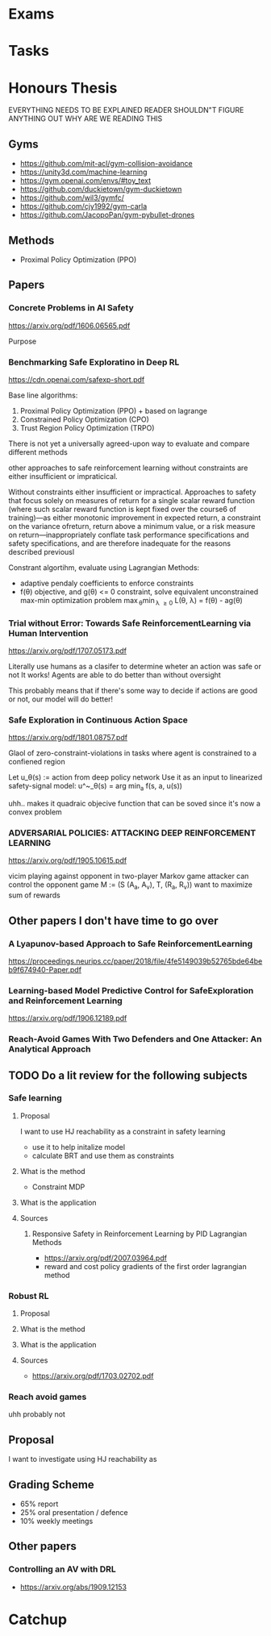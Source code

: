 * Exams
* Tasks

* Honours Thesis
EVERYTHING NEEDS TO BE EXPLAINED
READER SHOULDN"T FIGURE ANYTHING OUT
WHY ARE WE READING THIS
** Gyms
- https://github.com/mit-acl/gym-collision-avoidance
- https://unity3d.com/machine-learning
- https://gym.openai.com/envs/#toy_text
- https://github.com/duckietown/gym-duckietown
- https://github.com/wil3/gymfc/
- https://github.com/cjy1992/gym-carla
- https://github.com/JacopoPan/gym-pybullet-drones
** Methods
- Proximal Policy Optimization (PPO)
** Papers
*** Concrete Problems in AI Safety
https://arxiv.org/pdf/1606.06565.pdf

Purpose
*** Benchmarking Safe Exploratino in Deep RL
https://cdn.openai.com/safexp-short.pdf

Base line algorithms:
1. Proximal Policy Optimization (PPO) + based on lagrange
2. Constrained Policy Optimization (CPO)
3. Trust Region Policy Optimization (TRPO)
   
There is not yet a universally agreed-upon way to evaluate and compare different methods  

other approaches to safe reinforcement learning without constraints are
either insufficient or impraticical. 


Without constraints either insufficient or impractical.
Approaches to safety that focus solely on measures of return for a single scalar reward function (where such scalar reward function is kept fixed over the course6
of training)—as either monotonic improvement in expected return, a constraint on the variance ofreturn, return above a minimum value, or a risk measure on return—inappropriately conflate task performance specifications and safety specifications, and are therefore inadequate for the reasons described previousl

Constrant algortihm, evaluate using Lagrangian Methods:
- adaptive pendaly coefficients to enforce constraints
- f(\theta) objective, and g(\theta) <= 0 constraint,
  solve equivalent unconstrained max-min optimization problem
  \max_{\theta}\min_{\lambda \geq 0} L(\theta, \lambda) = f(\theta) - \lambd ag(\theta)
  
*** Trial without Error: Towards Safe ReinforcementLearning via Human Intervention
https://arxiv.org/pdf/1707.05173.pdf

Literally use humans as a clasifer to determine wheter an action was safe or not
It works! Agents are able to do better than without oversight

This probably means that if there's some way to decide if actions are good or not,
our model will do better!

*** Safe Exploration in Continuous Action Space
https://arxiv.org/pdf/1801.08757.pdf

Glaol of zero-constraint-violations in tasks where agent is constrained to a
confiened region

Let u_\theta(s) := action from deep policy network
Use it as an input to linearized safety-signal model:
u^~_\theta(s) = arg min_a f(s, a, u(s))

uhh.. makes it quadraic objecive function that can be soved since it's now a convex problem

*** ADVERSARIAL POLICIES: ATTACKING DEEP REINFORCEMENT LEARNING
https://arxiv.org/pdf/1905.10615.pdf

vicim playing against opponent in two-player Markov game
attacker can control the opponent
game M := (S (A_a, A_v), T, (R_a, R_v))
want to maximize sum of rewards


** Other papers I don't have time to go over
*** A Lyapunov-based Approach to Safe ReinforcementLearning
https://proceedings.neurips.cc/paper/2018/file/4fe5149039b52765bde64beb9f674940-Paper.pdf

*** Learning-based Model Predictive Control for SafeExploration and Reinforcement Learning
https://arxiv.org/pdf/1906.12189.pdf

*** Reach-Avoid Games With Two Defenders and One Attacker: An Analytical Approach

** TODO Do a lit review for the following subjects
*** Safe learning
**** Proposal
I want to use HJ reachability as a constraint in safety learning
- use it to help initalize model
- calculate BRT and use them as constraints
**** What is the method
- Constraint MDP
**** What is the application
**** Sources
***** Responsive Safety in Reinforcement Learning by PID Lagrangian Methods
- https://arxiv.org/pdf/2007.03964.pdf
- reward and cost policy gradients of the first order lagrangian method
*** Robust RL
**** Proposal
**** What is the method
**** What is the application
**** Sources
- https://arxiv.org/pdf/1703.02702.pdf
*** Reach avoid games
uhh probably not
** Proposal
I want to investigate using HJ reachability as 

** Grading Scheme
- 65% report
- 25% oral presentation / defence
- 10% weekly meetings
** Other papers
*** Controlling an AV with DRL
- https://arxiv.org/abs/1909.12153

* Catchup
